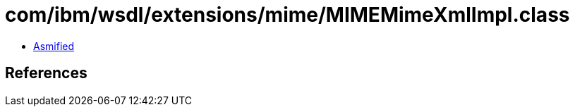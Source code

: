 = com/ibm/wsdl/extensions/mime/MIMEMimeXmlImpl.class

 - link:MIMEMimeXmlImpl-asmified.java[Asmified]

== References

